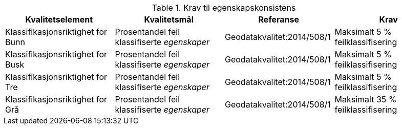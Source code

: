 .Krav til egenskapskonsistens
[cols="4", options="header"]
|===
|Kvalitetselement|Kvalitetsmål|Referanse|Krav
|Klassifikasjonsriktighet for Bunn|Prosentandel feil klassifiserte _egenskaper_|Geodatakvalitet:2014/508/1|Maksimalt 5 % feilklassifisering
|Klassifikasjonsriktighet for Busk|Prosentandel feil klassifiserte _egenskaper_|Geodatakvalitet:2014/508/1|Maksimalt 5 % feilklassifisering
|Klassifikasjonsriktighet for Tre|Prosentandel feil klassifiserte _egenskaper_|Geodatakvalitet:2014/508/1|Maksimalt 5 % feilklassifisering
|Klassifikasjonsriktighet for Grå|Prosentandel feil klassifiserte _egenskaper_|Geodatakvalitet:2014/508/1|Maksimalt 35 % feilklassifisering
|===